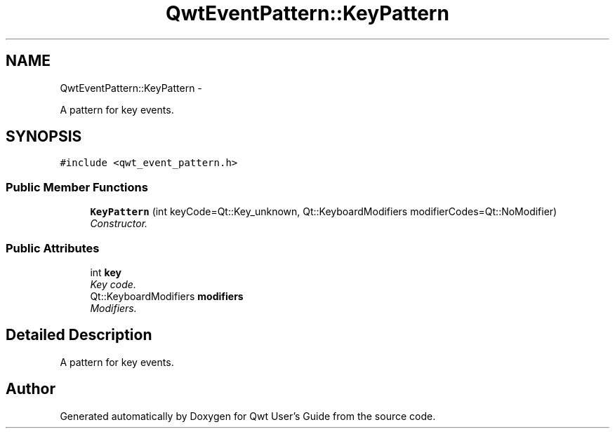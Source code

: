 .TH "QwtEventPattern::KeyPattern" 3 "Sat Jan 26 2013" "Version 6.1-rc3" "Qwt User's Guide" \" -*- nroff -*-
.ad l
.nh
.SH NAME
QwtEventPattern::KeyPattern \- 
.PP
A pattern for key events\&.  

.SH SYNOPSIS
.br
.PP
.PP
\fC#include <qwt_event_pattern\&.h>\fP
.SS "Public Member Functions"

.in +1c
.ti -1c
.RI "\fBKeyPattern\fP (int keyCode=Qt::Key_unknown, Qt::KeyboardModifiers modifierCodes=Qt::NoModifier)"
.br
.RI "\fIConstructor\&. \fP"
.in -1c
.SS "Public Attributes"

.in +1c
.ti -1c
.RI "int \fBkey\fP"
.br
.RI "\fIKey code\&. \fP"
.ti -1c
.RI "Qt::KeyboardModifiers \fBmodifiers\fP"
.br
.RI "\fIModifiers\&. \fP"
.in -1c
.SH "Detailed Description"
.PP 
A pattern for key events\&. 

.SH "Author"
.PP 
Generated automatically by Doxygen for Qwt User's Guide from the source code\&.
